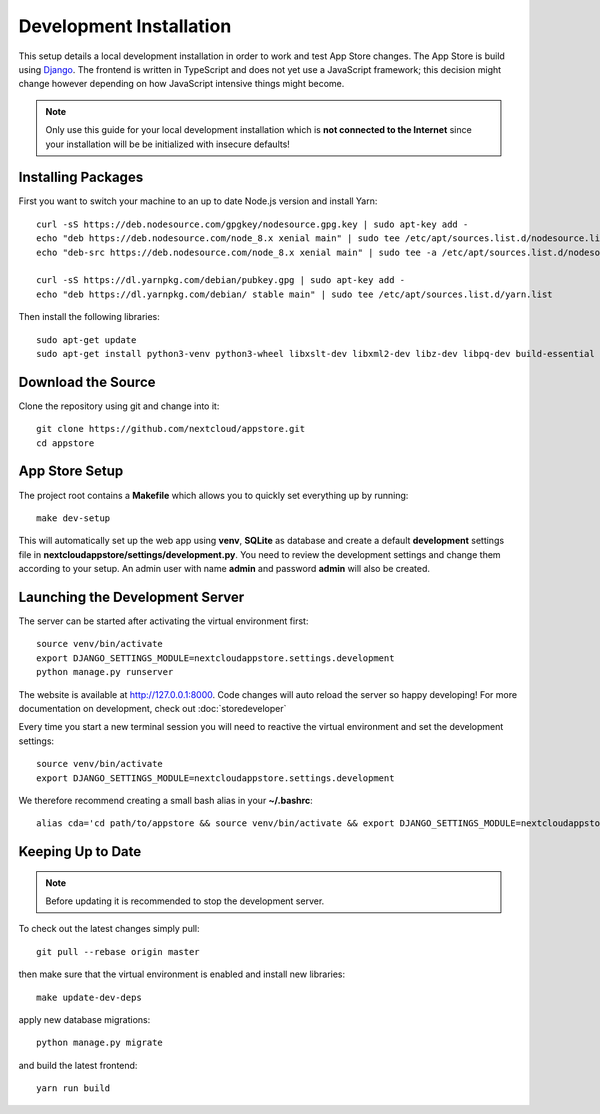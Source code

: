 Development Installation
========================
This setup details a local development installation in order to work and test App Store changes. The App Store is build using `Django <https://www.djangoproject.com/>`_. The frontend is written in TypeScript and does not yet use a JavaScript framework; this decision might change however depending on how JavaScript intensive things might become.

.. note:: Only use this guide for your local development installation which is **not connected to the Internet** since your installation will be be initialized with insecure defaults!

Installing Packages
-------------------

First you want to switch your machine to an up to date Node.js version and install Yarn::

    curl -sS https://deb.nodesource.com/gpgkey/nodesource.gpg.key | sudo apt-key add -
    echo "deb https://deb.nodesource.com/node_8.x xenial main" | sudo tee /etc/apt/sources.list.d/nodesource.list
    echo "deb-src https://deb.nodesource.com/node_8.x xenial main" | sudo tee -a /etc/apt/sources.list.d/nodesource.list

    curl -sS https://dl.yarnpkg.com/debian/pubkey.gpg | sudo apt-key add -
    echo "deb https://dl.yarnpkg.com/debian/ stable main" | sudo tee /etc/apt/sources.list.d/yarn.list

Then install the following libraries::

    sudo apt-get update
    sudo apt-get install python3-venv python3-wheel libxslt-dev libxml2-dev libz-dev libpq-dev build-essential python3-dev python3-setuptools git gettext libssl-dev libffi-dev nodejs yarn


Download the Source
-------------------
Clone the repository using git and change into it::

    git clone https://github.com/nextcloud/appstore.git
    cd appstore

App Store Setup
---------------
The project root contains a **Makefile** which allows you to quickly set everything up by running::

    make dev-setup

This will automatically set up the web app using **venv**, **SQLite** as database and create a default **development** settings file in **nextcloudappstore/settings/development.py**. You need to review the development settings and change them according to your setup. An admin user with name **admin** and password **admin** will also be created.

Launching the Development Server
--------------------------------
The server can be started after activating the virtual environment first::

    source venv/bin/activate
    export DJANGO_SETTINGS_MODULE=nextcloudappstore.settings.development
    python manage.py runserver

The website is available at `http://127.0.0.1:8000 <http://127.0.0.1:8000>`_. Code changes will auto reload the server so happy developing! For more documentation on development, check out :doc:`storedeveloper`

Every time you start a new terminal session you will need to reactive the virtual environment and set the development settings::

    source venv/bin/activate
    export DJANGO_SETTINGS_MODULE=nextcloudappstore.settings.development

We therefore recommend creating a small bash alias in your **~/.bashrc**::

    alias cda='cd path/to/appstore && source venv/bin/activate && export DJANGO_SETTINGS_MODULE=nextcloudappstore.settings.development'

Keeping Up to Date
------------------

.. note:: Before updating it is recommended to stop the development server.

To check out the latest changes simply pull::

    git pull --rebase origin master

then make sure that the virtual environment is enabled and install new libraries::

    make update-dev-deps

apply new database migrations::

    python manage.py migrate

and build the latest frontend::

    yarn run build


